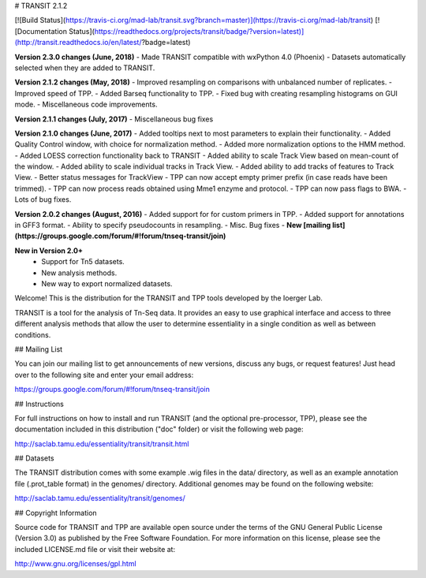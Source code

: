 

# TRANSIT 2.1.2


[![Build Status](https://travis-ci.org/mad-lab/transit.svg?branch=master)](https://travis-ci.org/mad-lab/transit)   [![Documentation Status](https://readthedocs.org/projects/transit/badge/?version=latest)](http://transit.readthedocs.io/en/latest/?badge=latest) 



**Version 2.3.0 changes (June, 2018)**
- Made TRANSIT compatible with wxPython 4.0 (Phoenix)
- Datasets automatically selected when they are added to TRANSIT.


**Version 2.1.2 changes (May, 2018)**
- Improved resampling on comparisons with unbalanced number of replicates.
- Improved speed of TPP.
- Added Barseq functionality to TPP.
- Fixed bug with creating resampling histograms on GUI mode.
- Miscellaneous code improvements.


**Version 2.1.1 changes (July, 2017)**
- Miscellaneous bug fixes


**Version 2.1.0 changes (June, 2017)**
- Added tooltips next to most parameters to explain their functionality.
- Added Quality Control window, with choice for normalization method.
- Added more normalization options to the HMM method.
- Added LOESS correction functionality back to TRANSIT
- Added ability to scale Track View based on mean-count of the window.
- Added ability to scale individual tracks in Track View.
- Added ability to add tracks of features to Track View.
- Better status messages for TrackView
- TPP can now accept empty primer prefix (in case reads have been trimmed).
- TPP can now process reads obtained using Mme1 enzyme and protocol.
- TPP can now pass flags to BWA.
- Lots of bug fixes.


**Version 2.0.2 changes (August, 2016)**
- Added support for for custom primers in TPP.
- Added support for annotations in GFF3 format.
- Ability to specify pseudocounts in resampling.
- Misc. Bug fixes
- **New [mailing list](https://groups.google.com/forum/#!forum/tnseq-transit/join)**


**New in Version 2.0+**
 - Support for Tn5 datasets.
 - New analysis methods.
 - New way to export normalized datasets.



Welcome! This is the distribution for the TRANSIT and TPP tools developed by the Ioerger Lab.

TRANSIT is a tool for the analysis of Tn-Seq data. It provides an easy to use graphical interface and access to three different analysis methods that allow the user to determine essentiality in a single condition as well as between conditions.



## Mailing List

You can join our mailing list to get announcements of new versions, discuss any bugs, or request features! Just head over to the following site and enter your email address:

https://groups.google.com/forum/#!forum/tnseq-transit/join




## Instructions

For full instructions on how to install and run TRANSIT (and the optional pre-processor, TPP), please see the documentation included in this distribution ("doc" folder) or visit the following web page:


http://saclab.tamu.edu/essentiality/transit/transit.html


## Datasets

The TRANSIT distribution comes with some example .wig files in the data/ directory, as well as an example annotation file (.prot\_table format) in the genomes/ directory. Additional genomes may be found on the following website:

http://saclab.tamu.edu/essentiality/transit/genomes/


## Copyright Information

Source code for TRANSIT and TPP are available open source under the terms of the GNU General Public License (Version 3.0) as published by the Free Software Foundation. For more information on this license, please see the included LICENSE.md file or visit their website at:

http://www.gnu.org/licenses/gpl.html


